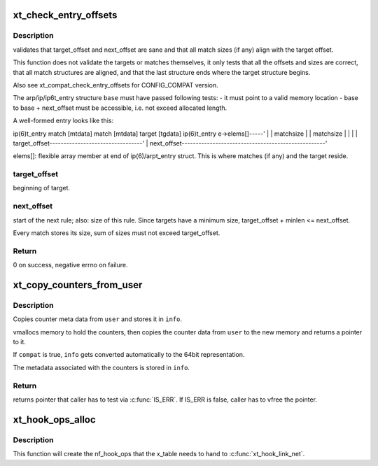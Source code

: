 .. -*- coding: utf-8; mode: rst -*-
.. src-file: net/netfilter/x_tables.c

.. _`xt_check_entry_offsets`:

xt_check_entry_offsets
======================

.. c:function:: int xt_check_entry_offsets(const void *base, const char *elems, unsigned int target_offset, unsigned int next_offset)

    validate arp/ip/ip6t_entry

    :param const void \*base:
        pointer to arp/ip/ip6t_entry

    :param const char \*elems:
        pointer to first xt_entry_match, i.e. ip(6)t_entry->elems

    :param unsigned int target_offset:
        the arp/ip/ip6_t->target_offset

    :param unsigned int next_offset:
        the arp/ip/ip6_t->next_offset

.. _`xt_check_entry_offsets.description`:

Description
-----------

validates that target_offset and next_offset are sane and that all
match sizes (if any) align with the target offset.

This function does not validate the targets or matches themselves, it
only tests that all the offsets and sizes are correct, that all
match structures are aligned, and that the last structure ends where
the target structure begins.

Also see xt_compat_check_entry_offsets for CONFIG_COMPAT version.

The arp/ip/ip6t_entry structure \ ``base``\  must have passed following tests:
- it must point to a valid memory location
- base to base + next_offset must be accessible, i.e. not exceed allocated
length.

A well-formed entry looks like this:

ip(6)t_entry   match [mtdata]  match [mtdata] target [tgdata] ip(6)t_entry
e->elems[]-----'                              \|               \|
matchsize                      \|               \|
matchsize      \|               \|
\|               \|
target_offset---------------------------------'               \|
next_offset---------------------------------------------------'

elems[]: flexible array member at end of ip(6)/arpt_entry struct.
This is where matches (if any) and the target reside.

.. _`xt_check_entry_offsets.target_offset`:

target_offset
-------------

beginning of target.

.. _`xt_check_entry_offsets.next_offset`:

next_offset
-----------

start of the next rule; also: size of this rule.
Since targets have a minimum size, target_offset + minlen <= next_offset.

Every match stores its size, sum of sizes must not exceed target_offset.

.. _`xt_check_entry_offsets.return`:

Return
------

0 on success, negative errno on failure.

.. _`xt_copy_counters_from_user`:

xt_copy_counters_from_user
==========================

.. c:function:: void *xt_copy_counters_from_user(const void __user *user, unsigned int len, struct xt_counters_info *info, bool compat)

    copy counters and metadata from userspace

    :param const void __user \*user:
        src pointer to userspace memory

    :param unsigned int len:
        alleged size of userspace memory

    :param struct xt_counters_info \*info:
        where to store the xt_counters_info metadata

    :param bool compat:
        true if we setsockopt call is done by 32bit task on 64bit kernel

.. _`xt_copy_counters_from_user.description`:

Description
-----------

Copies counter meta data from \ ``user``\  and stores it in \ ``info``\ .

vmallocs memory to hold the counters, then copies the counter data
from \ ``user``\  to the new memory and returns a pointer to it.

If \ ``compat``\  is true, \ ``info``\  gets converted automatically to the 64bit
representation.

The metadata associated with the counters is stored in \ ``info``\ .

.. _`xt_copy_counters_from_user.return`:

Return
------

returns pointer that caller has to test via \ :c:func:`IS_ERR`\ .
If IS_ERR is false, caller has to vfree the pointer.

.. _`xt_hook_ops_alloc`:

xt_hook_ops_alloc
=================

.. c:function:: struct nf_hook_ops *xt_hook_ops_alloc(const struct xt_table *table, nf_hookfn *fn)

    set up hooks for a new table

    :param const struct xt_table \*table:
        table with metadata needed to set up hooks

    :param nf_hookfn \*fn:
        Hook function

.. _`xt_hook_ops_alloc.description`:

Description
-----------

This function will create the nf_hook_ops that the x_table needs
to hand to \ :c:func:`xt_hook_link_net`\ .

.. This file was automatic generated / don't edit.

